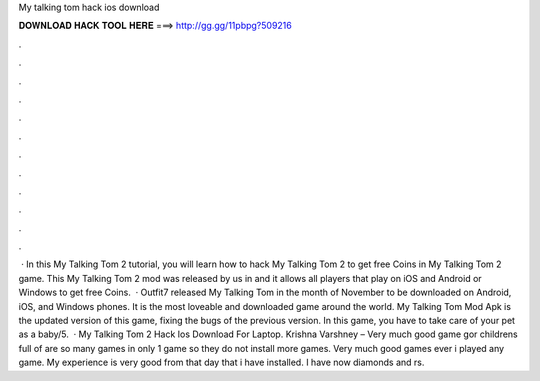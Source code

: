My talking tom hack ios download

𝐃𝐎𝐖𝐍𝐋𝐎𝐀𝐃 𝐇𝐀𝐂𝐊 𝐓𝐎𝐎𝐋 𝐇𝐄𝐑𝐄 ===> http://gg.gg/11pbpg?509216

.

.

.

.

.

.

.

.

.

.

.

.

 · In this My Talking Tom 2 tutorial, you will learn how to hack My Talking Tom 2 to get free Coins in My Talking Tom 2 game. This My Talking Tom 2 mod was released by us in and it allows all players that play on iOS and Android or Windows to get free Coins.  · Outfit7 released My Talking Tom in the month of November to be downloaded on Android, iOS, and Windows phones. It is the most loveable and downloaded game around the world. My Talking Tom Mod Apk is the updated version of this game, fixing the bugs of the previous version. In this game, you have to take care of your pet as a baby/5.  · My Talking Tom 2 Hack Ios Download For Laptop. Krishna Varshney – Very much good game gor childrens full of  are so many games in only 1 game so they do not install more games. Very much good games ever i played any game. My experience is very good from that day that i have installed. I have now diamonds and rs.